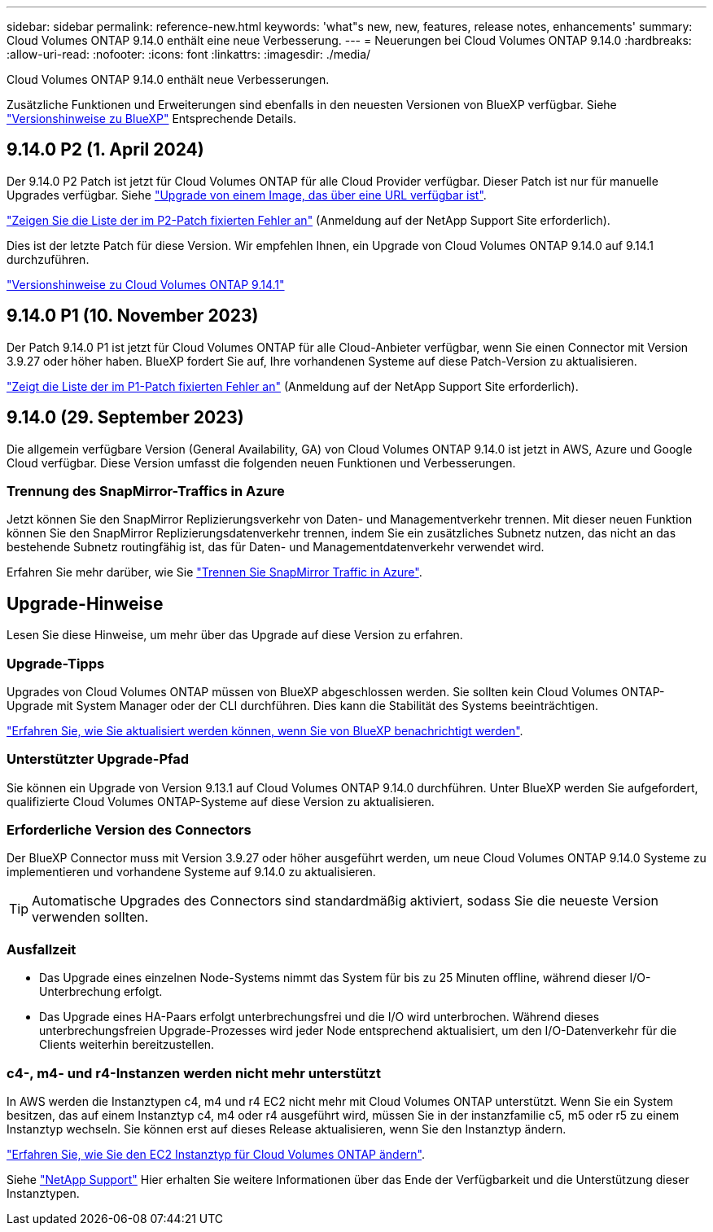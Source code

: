 ---
sidebar: sidebar 
permalink: reference-new.html 
keywords: 'what"s new, new, features, release notes, enhancements' 
summary: Cloud Volumes ONTAP 9.14.0 enthält eine neue Verbesserung. 
---
= Neuerungen bei Cloud Volumes ONTAP 9.14.0
:hardbreaks:
:allow-uri-read: 
:nofooter: 
:icons: font
:linkattrs: 
:imagesdir: ./media/


[role="lead"]
Cloud Volumes ONTAP 9.14.0 enthält neue Verbesserungen.

Zusätzliche Funktionen und Erweiterungen sind ebenfalls in den neuesten Versionen von BlueXP verfügbar. Siehe https://docs.netapp.com/us-en/bluexp-cloud-volumes-ontap/whats-new.html["Versionshinweise zu BlueXP"^] Entsprechende Details.



== 9.14.0 P2 (1. April 2024)

Der 9.14.0 P2 Patch ist jetzt für Cloud Volumes ONTAP für alle Cloud Provider verfügbar. Dieser Patch ist nur für manuelle Upgrades verfügbar. Siehe https://docs.netapp.com/us-en/bluexp-cloud-volumes-ontap/task-updating-ontap-cloud.html#upgrade-from-bluexp-notifications["Upgrade von einem Image, das über eine URL verfügbar ist"].

link:https://mysupport.netapp.com/site/products/all/details/cloud-volumes-ontap/downloads-tab/download/62632/9.14.0P2["Zeigen Sie die Liste der im P2-Patch fixierten Fehler an"^] (Anmeldung auf der NetApp Support Site erforderlich).

Dies ist der letzte Patch für diese Version. Wir empfehlen Ihnen, ein Upgrade von Cloud Volumes ONTAP 9.14.0 auf 9.14.1 durchzuführen.

https://docs.netapp.com/us-en/cloud-volumes-ontap-relnotes/index.html["Versionshinweise zu Cloud Volumes ONTAP 9.14.1"^]



== 9.14.0 P1 (10. November 2023)

Der Patch 9.14.0 P1 ist jetzt für Cloud Volumes ONTAP für alle Cloud-Anbieter verfügbar, wenn Sie einen Connector mit Version 3.9.27 oder höher haben. BlueXP fordert Sie auf, Ihre vorhandenen Systeme auf diese Patch-Version zu aktualisieren.

link:https://mysupport.netapp.com/site/products/all/details/cloud-volumes-ontap/downloads-tab/download/62632/9.14.0P1["Zeigt die Liste der im P1-Patch fixierten Fehler an"^] (Anmeldung auf der NetApp Support Site erforderlich).



== 9.14.0 (29. September 2023)

Die allgemein verfügbare Version (General Availability, GA) von Cloud Volumes ONTAP 9.14.0 ist jetzt in AWS, Azure und Google Cloud verfügbar. Diese Version umfasst die folgenden neuen Funktionen und Verbesserungen.



=== Trennung des SnapMirror-Traffics in Azure

Jetzt können Sie den SnapMirror Replizierungsverkehr von Daten- und Managementverkehr trennen. Mit dieser neuen Funktion können Sie den SnapMirror Replizierungsdatenverkehr trennen, indem Sie ein zusätzliches Subnetz nutzen, das nicht an das bestehende Subnetz routingfähig ist, das für Daten- und Managementdatenverkehr verwendet wird.

Erfahren Sie mehr darüber, wie Sie link:https://docs.netapp.com/us-en/bluexp-cloud-volumes-ontap/task-segregate-snapmirror-azure.html["Trennen Sie SnapMirror Traffic in Azure"^].



== Upgrade-Hinweise

Lesen Sie diese Hinweise, um mehr über das Upgrade auf diese Version zu erfahren.



=== Upgrade-Tipps

Upgrades von Cloud Volumes ONTAP müssen von BlueXP abgeschlossen werden. Sie sollten kein Cloud Volumes ONTAP-Upgrade mit System Manager oder der CLI durchführen. Dies kann die Stabilität des Systems beeinträchtigen.

link:http://docs.netapp.com/us-en/bluexp-cloud-volumes-ontap/task-updating-ontap-cloud.html["Erfahren Sie, wie Sie aktualisiert werden können, wenn Sie von BlueXP benachrichtigt werden"^].



=== Unterstützter Upgrade-Pfad

Sie können ein Upgrade von Version 9.13.1 auf Cloud Volumes ONTAP 9.14.0 durchführen. Unter BlueXP werden Sie aufgefordert, qualifizierte Cloud Volumes ONTAP-Systeme auf diese Version zu aktualisieren.



=== Erforderliche Version des Connectors

Der BlueXP Connector muss mit Version 3.9.27 oder höher ausgeführt werden, um neue Cloud Volumes ONTAP 9.14.0 Systeme zu implementieren und vorhandene Systeme auf 9.14.0 zu aktualisieren.


TIP: Automatische Upgrades des Connectors sind standardmäßig aktiviert, sodass Sie die neueste Version verwenden sollten.



=== Ausfallzeit

* Das Upgrade eines einzelnen Node-Systems nimmt das System für bis zu 25 Minuten offline, während dieser I/O-Unterbrechung erfolgt.
* Das Upgrade eines HA-Paars erfolgt unterbrechungsfrei und die I/O wird unterbrochen. Während dieses unterbrechungsfreien Upgrade-Prozesses wird jeder Node entsprechend aktualisiert, um den I/O-Datenverkehr für die Clients weiterhin bereitzustellen.




=== c4-, m4- und r4-Instanzen werden nicht mehr unterstützt

In AWS werden die Instanztypen c4, m4 und r4 EC2 nicht mehr mit Cloud Volumes ONTAP unterstützt. Wenn Sie ein System besitzen, das auf einem Instanztyp c4, m4 oder r4 ausgeführt wird, müssen Sie in der instanzfamilie c5, m5 oder r5 zu einem Instanztyp wechseln. Sie können erst auf dieses Release aktualisieren, wenn Sie den Instanztyp ändern.

link:https://docs.netapp.com/us-en/bluexp-cloud-volumes-ontap/task-change-ec2-instance.html["Erfahren Sie, wie Sie den EC2 Instanztyp für Cloud Volumes ONTAP ändern"^].

Siehe link:https://mysupport.netapp.com/info/communications/ECMLP2880231.html["NetApp Support"^] Hier erhalten Sie weitere Informationen über das Ende der Verfügbarkeit und die Unterstützung dieser Instanztypen.
